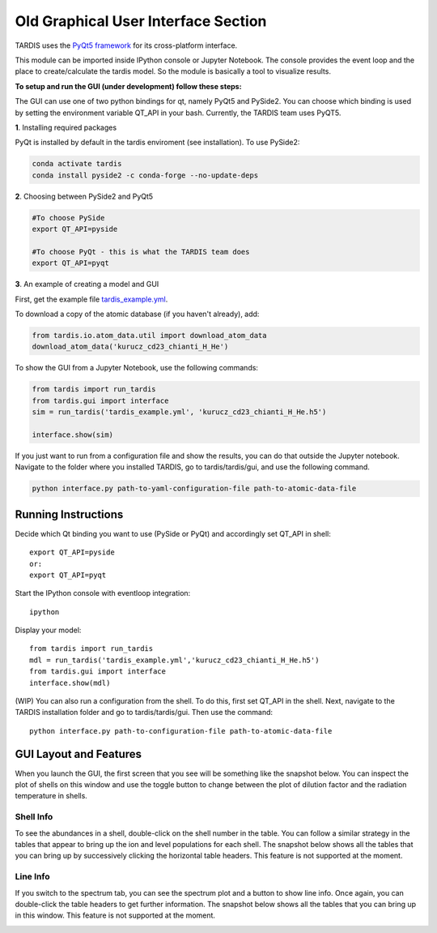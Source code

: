 *************************************
Old Graphical User Interface Section
*************************************

TARDIS uses the `PyQt5 framework <http://www.riverbankcomputing.com/software/pyqt/download5>`_ for its cross-platform
interface.



This module can be imported inside IPython console or Jupyter Notebook. The console provides the event loop and the place
to create/calculate the tardis model. So the module is basically a tool to visualize results.

**To setup and run the GUI (under development) follow these steps:**

The GUI can use one of two python bindings for qt, namely PyQt5
and PySide2. You can choose which binding is used by setting the
environment variable QT_API in your bash. Currently, the TARDIS team uses PyQT5.

**1**. Installing required packages

PyQt is installed by default in the tardis enviroment (see installation). 
To use PySide2:

.. code-block:: shell

	conda activate tardis
	conda install pyside2 -c conda-forge --no-update-deps


**2**. Choosing between PySide2 and PyQt5

.. code-block:: shell

	#To choose PySide
	export QT_API=pyside

	#To choose PyQt - this is what the TARDIS team does
	export QT_API=pyqt

**3**. An example of creating a model and GUI

First, get the example file `tardis_example.yml <https://raw.githubusercontent.com/tardis-sn/tardis/master/docs/models/examples/tardis_example.yml>`_.

To download a copy of the atomic database (if you haven't already), add:


.. code-block:: python

        from tardis.io.atom_data.util import download_atom_data
        download_atom_data('kurucz_cd23_chianti_H_He')

To show the GUI from a Jupyter Notebook, use the following commands:


.. code-block:: python

	from tardis import run_tardis
	from tardis.gui import interface
	sim = run_tardis('tardis_example.yml', 'kurucz_cd23_chianti_H_He.h5')

	interface.show(sim)

If you just want to run from a configuration file and show the results, you can
do that outside the Jupyter notebook. Navigate to the folder where you
installed TARDIS, go to tardis/tardis/gui, and use the following command.

.. code-block:: none

    python interface.py path-to-yaml-configuration-file path-to-atomic-data-file



Running Instructions
--------------------
Decide which Qt binding you want to use (PySide or PyQt) and 
accordingly set QT_API in shell::

    export QT_API=pyside
    or:
    export QT_API=pyqt
        
Start the IPython console with eventloop integration::

    ipython
        
Display your model::
    
    from tardis import run_tardis
    mdl = run_tardis('tardis_example.yml','kurucz_cd23_chianti_H_He.h5')
    from tardis.gui import interface  
    interface.show(mdl)

(WIP) You can also run a configuration from the shell. To do this, first set 
QT_API in the shell. Next, navigate to the TARDIS installation folder and go to
tardis/tardis/gui. Then use the command::
    
    python interface.py path-to-configuration-file path-to-atomic-data-file 

GUI Layout and Features
-----------------------
When you launch the GUI, the first screen that you see will be something like the snapshot below. 
You can inspect the plot of shells on this window and use the toggle button to change between the 
plot of dilution factor and the radiation temperature in shells.
    
.. image:: images/OpeningScreen.png
    :width: 900

Shell Info
~~~~~~~~~~
To see the abundances in a shell, double-click on the shell number in the table. You can follow a 
similar strategy in the tables that appear to bring up the ion and level populations for each shell.
The snapshot below shows all the tables that you can bring up by successively clicking the horizontal
table headers. This feature is not supported at the moment.

.. image:: images/ShellInfo.png
    :width: 900

Line Info
~~~~~~~~~
If you switch to the spectrum tab, you can see the spectrum plot and a button to show line info.
Once again, you can double-click the table headers to get further information. The snapshot below
shows all the tables that you can bring up in this window. This feature is not supported at the moment.

.. image:: images/LineInfo.png
    :width: 900

